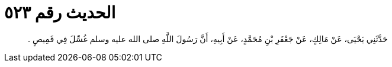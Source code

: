 
= الحديث رقم ٥٢٣

[quote.hadith]
حَدَّثَنِي يَحْيَى، عَنْ مَالِكٍ، عَنْ جَعْفَرِ بْنِ مُحَمَّدٍ، عَنْ أَبِيهِ، أَنَّ رَسُولَ اللَّهِ صلى الله عليه وسلم غُسِّلَ فِي قَمِيصٍ ‏.‏